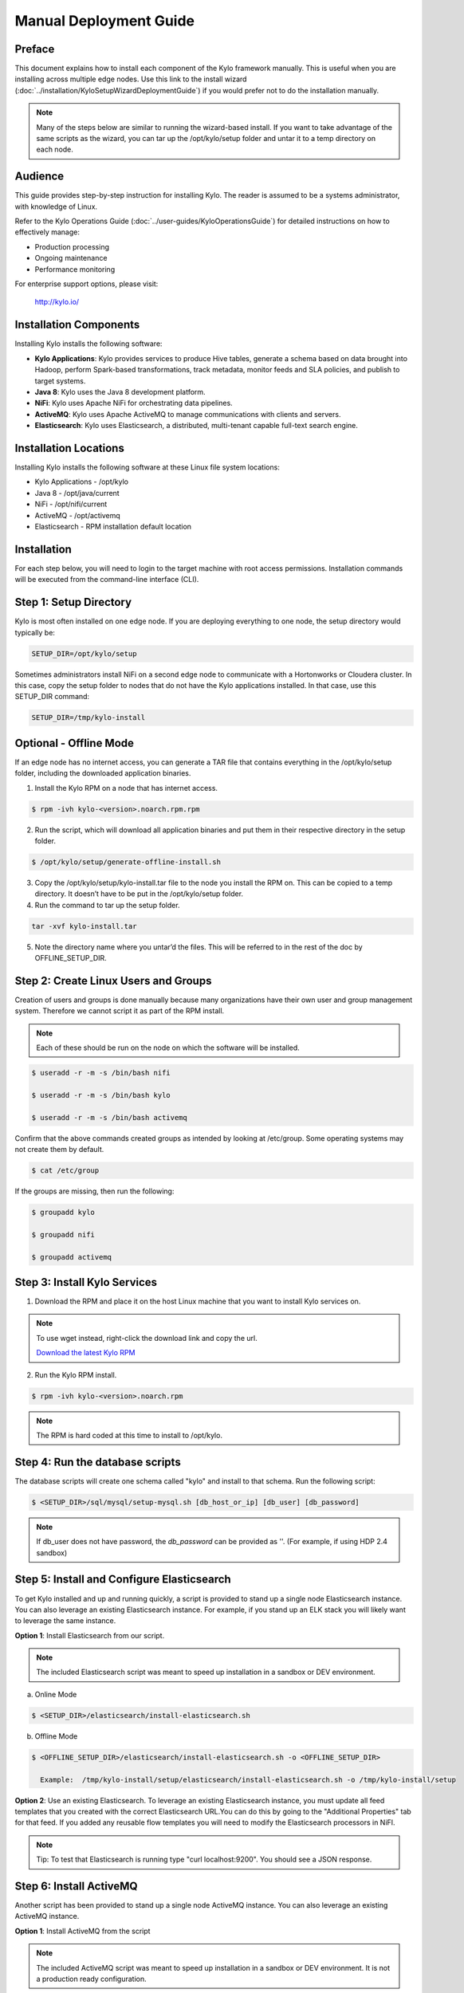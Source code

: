 
=======================
Manual Deployment Guide
=======================

Preface
=======

This document explains how to install each component of the Kylo framework
manually. This is useful when you are installing across multiple
edge nodes. Use this link to the install wizard (:doc:`../installation/KyloSetupWizardDeploymentGuide`)
if you would prefer not to do the installation manually.

.. note:: Many of the steps below are similar to running the wizard-based install. If you want to take advantage of the same scripts as the wizard, you can tar up the /opt/kylo/setup folder and untar it to a temp directory on each node.

Audience
========

This guide provides step-by-step instruction for installing Kylo.
The reader is assumed to be a systems administrator, with knowledge of Linux.

Refer to the Kylo Operations Guide (:doc:`../user-guides/KyloOperationsGuide`) for detailed
instructions on how to effectively manage:

- Production processing

- Ongoing maintenance

- Performance monitoring

For enterprise support options, please visit:

    `http://kylo.io/ <http://kylo.io/>`__

Installation Components
=======================

Installing Kylo installs the following software:

-  **Kylo Applications**: Kylo provides services to produce Hive tables, generate a schema based on data brought into Hadoop, perform Spark-based transformations, track metadata, monitor feeds and SLA policies, and publish to target systems.

-  **Java 8**: Kylo uses the Java 8 development platform.

-  **NiFi**: Kylo uses Apache NiFi for orchestrating data pipelines.

-  **ActiveMQ**: Kylo uses Apache ActiveMQ to manage communications with clients and servers.

-  **Elasticsearch**: Kylo uses Elasticsearch, a distributed, multi-tenant capable full-text search engine.

Installation Locations
======================

Installing Kylo installs the following software at these Linux file
system locations:

-  Kylo Applications - /opt/kylo

-  Java 8 - /opt/java/current

-  NiFi - /opt/nifi/current

-  ActiveMQ - /opt/activemq

-  Elasticsearch - RPM installation default location

Installation
============

For each step below, you will need to login to the target machine with root
access permissions. Installation commands will be executed from the
command-line interface (CLI).

Step 1: Setup Directory
=======================

Kylo is most often installed on one edge node. If you are deploying
everything to one node, the setup directory would typically be:

.. code-block:: shell

    SETUP_DIR=/opt/kylo/setup

Sometimes administrators install NiFi on a second edge node to communicate with a Hortonworks or Cloudera cluster. In this case, copy
the setup folder to nodes that do not have the Kylo applications installed. In that case, use this SETUP_DIR command:

.. code-block:: shell

    SETUP_DIR=/tmp/kylo-install

Optional - Offline Mode
=======================

If an edge node has no internet access, you can generate a TAR file that contains everything in the /opt/kylo/setup folder, including the
downloaded application binaries.

1. Install the Kylo RPM on a node that has internet access.

.. code-block:: shell

    $ rpm -ivh kylo-<version>.noarch.rpm.rpm
..

2. Run the script, which will download all application binaries and put them in their respective directory in the setup folder.

.. code-block:: shell

    $ /opt/kylo/setup/generate-offline-install.sh
..

3. Copy the /opt/kylo/setup/kylo-install.tar file to the node you install the RPM on. This can be copied to a temp directory. It doesn’t have to be put in the /opt/kylo/setup folder.

4. Run the command to tar up the setup folder.

.. code-block:: shell

    tar -xvf kylo-install.tar
..

5. Note the directory name where you untar’d the files. This will be referred to in the rest of the doc by OFFLINE_SETUP_DIR.


Step 2: Create Linux Users and Groups
=====================================

Creation of users and groups is done manually because many organizations
have their own user and group management system. Therefore we cannot
script it as part of the RPM install.


.. note:: Each of these should be run on the node on which the software will be installed.

.. code-block:: shell

    $ useradd -r -m -s /bin/bash nifi

    $ useradd -r -m -s /bin/bash kylo

    $ useradd -r -m -s /bin/bash activemq
..

Confirm that the above commands created groups as intended by looking at
/etc/group. Some operating systems may not create
them by default.

.. code-block:: shell

    $ cat /etc/group
..

If the groups are missing, then run the following:

.. code-block:: shell

    $ groupadd kylo

    $ groupadd nifi

    $ groupadd activemq
..

Step 3: Install Kylo Services
=============================

1. Download the RPM and place it on the host Linux machine that you want to install Kylo services on.

.. note:: To use wget instead, right-click the download link and copy the url.

    `Download the latest Kylo RPM <http://bit.ly/2l5p1tK>`__


2. Run the Kylo RPM install.

.. code-block:: shell

    $ rpm -ivh kylo-<version>.noarch.rpm
..

.. note:: The RPM is hard coded at this time to install to /opt/kylo.

Step 4: Run the database scripts
================================

The database scripts will create one schema called "kylo" and
install to that schema. Run the following script:

.. code-block:: shell

    $ <SETUP_DIR>/sql/mysql/setup-mysql.sh [db_host_or_ip] [db_user] [db_password]
..

.. note:: If db_user does not have password, the *db_password* can be provided as ''. (For example, if using HDP 2.4 sandbox)

Step 5: Install and Configure Elasticsearch
===========================================

To get Kylo installed and up and running quickly, a script is provided
to stand up a single node Elasticsearch instance. You can also leverage
an existing Elasticsearch instance. For example, if you stand up an ELK
stack you will likely want to leverage the same instance.

**Option 1**: Install Elasticsearch from our script.

.. note:: The included Elasticsearch script was meant to speed up installation in a sandbox or DEV environment.

a. Online Mode

.. code-block:: shell

        $ <SETUP_DIR>/elasticsearch/install-elasticsearch.sh

..

b. Offline Mode

.. code-block:: shell

        $ <OFFLINE_SETUP_DIR>/elasticsearch/install-elasticsearch.sh -o <OFFLINE_SETUP_DIR>

          Example:  /tmp/kylo-install/setup/elasticsearch/install-elasticsearch.sh -o /tmp/kylo-install/setup

..

**Option 2**: Use an existing Elasticsearch.
To leverage an existing Elasticsearch instance, you must update all feed templates that you created with the correct Elasticsearch URL.You can do this by going to the "Additional Properties" tab for that feed. If you added any reusable flow templates you will need to modify the Elasticsearch processors in NiFI.

.. note:: Tip: To test that Elasticsearch is running type "curl localhost:9200". You should see a JSON response.

Step 6: Install ActiveMQ
========================

Another script has been provided to stand up a single node ActiveMQ
instance. You can also leverage an existing ActiveMQ instance.

**Option 1**: Install ActiveMQ from the script

.. note:: The included ActiveMQ script was meant to speed up installation in a sandbox or DEV environment. It is not a production ready configuration.

a. Online Mode

.. code-block:: shell

        $ <SETUP_DIR>/activemq/install-activemq.sh

..

b. Offline Mode

.. code-block:: shell

        $ <OFFLINE_SETUP_DIR>/activemq/install-activemq.sh -o <OFFLINE_SETUP_DIR>

       Example: /tmp/kylo-install/setup/activemq/install-activemq.sh -o /tmp/kylo-install/setup

..

.. note:: If installing on a different node than NiFi and kylo-services you will need to update the following properties

.. code-block:: shell

           1. /opt/nifi/ext-config/config.properties

                 spring.activemq.broker-url
                 (Perform this configuration update after installing NiFi, which is step 9 in this guide)

           2. /opt/kylo/kylo-services/conf/application.properties

                 jms.activemq.broker.url
                 (By default, its value is tcp://localhost:61616)
..

**Option 2**: Leverage an existing ActiveMQ instance

Update the below properties so that NiFI and kylo-services can communicate with the existing server.

.. code-block:: shell

   1. /opt/nifi/ext-config/config.properties

        spring.activemq.broker-url

   2. /opt/kylo/kylo-services/conf/application.properties

        jms.activemq.broker.url

..

**Installing on SUSE**

The deployment guide currently addresses installation in a Red Hat based environment. There are a couple of issues installing Elasticsearch and ActiveMQ on SUSE. Below are some instructions on how to install these two on SUSE.

-  **ActiveMQ**

When installing ActiveMQ, you might see the following error:

.. warning:: ERROR: Configuration variable JAVA_HOME or JAVACMD is not defined correctly. (JAVA_HOME='', JAVACMD='java')

This indicates that ActiveMQ isn’t properly using Java as it is set in the system. To fix this issue, use the following steps to set the JAVA_HOME directly:

1. Edit /etc/default/activemq and set JAVA_HOME at the bottom.

.. code-block:: shell

    JAVA_HOME=<location_of_java_home>

..

2. Restart ActiveMQ

.. code-block:: shell

    $ service activemq restart
..

-  **Elasticsearch**

RPM installation isn’t supported on SUSE. To work around this issue, we created a custom init.d service script and wrote up a manual procedure to install Elasticsearch on a single node.

Reference: `https://www.elastic.co/support/matrix <https://www.elastic.co/support/matrix>`__

We have created a service script to make it easy to start and stop Elasticsearch, as well as leverage chkconfig to automatically start Elasticsearch when booting up the machine. Below are the instructions on how we installed Elasticsearch on a SUSE box.

.. code-block:: shell

    1. Make sure Elasticsearch service user/group exists

    2. mkdir /opt/elasticsearch

    3. cd /opt/elasticsearch

    4. mv /tmp/elasticsearch-2.3.5.tar.gz

    5. tar -xvf elasticsearch-2.3.5.tar.gz

    6. rm elasticsearch-2.3.5.tar.gz

    7. ln -s elasticsearch-2.3.5 current

    8. cp elasticsearch.yml elasticsearch.yml.orig

    9. Modify elasticsearch.yml if you want to change the cluster name. The standard Kylo installation scripts have this file in directory: /opt/kylo/setup/elasticsearch

    10. chown -R elasticsearch:elasticsearch /opt/elasticsearch/

    11. Uncomment and set the JAVA_HOME on line 44 of the file: /opt/kylo/setup/elasticsearch/init.d/sles/elasticsearch

    12. vi /etc/init.d/elasticsearch - paste in the values from /opt/kylo/setup/elasticsearch/init.d/sles/elasticsearch

    13. chmod 755 /etc/init.d/elasticsearch

    14. chkconfig elasticsearch on

    15. service elasticsearch start

..

Step 7: Install Java 8
======================

.. note:: If you are installing NiFi and the kylo services on two separate nodes, you may need to perform this step on each node.

There are 3 scenarios for configuring the applications with Java 8.

**Scenario 1**: Java 8 is installed on the system and is already in the classpath.

In this case you need to remove the default JAVA_HOME used as part of the install. Run the following script:

.. code-block:: shell

    For kylo-ui and kylo-services
    $ <SETUP_DIR>/java/remove-default-kylo-java-home.sh

To test this you can look at each file referenced in the scripts for kylo-ui and kylo-services to validate the 2 lines setting and exporting the JAVA_HOME are gone.

**Scenario 2**: Install Java in the default /opt/java/current location.

Install Java 8 - You can modify and use the following script if you want:

**Online Mode**

.. code-block:: shell

         $ <SETUP_DIR>/java/install-java8.sh

..

**Offline Mode**

.. code-block:: shell

         $ <OFFLINE_SETUP_DIR>/java/install-java8.sh -o <OFFLINE_SETUP_DIR>

         Example: /tmp/kylo-install/setup/java/install-java8.sh -o /tmp/kylo-install/setup

..

**Scenario 3**: Java 8 is installed on the node, but it’s not in the default JAVA_HOME path.

If you already have Java 8 installed, and want to reference that installation, there is a script to remove the existing path and another script to set the new path for the kylo apps.

.. code-block:: shell

        For kylo-ui and kylo-services
        $ /opt/kylo/setup/java/remove-default-kylo-java-home.sh
        $ /opt/kylo/setup/java/change-kylo-java-home.sh <PATH_TO_JAVA_HOME>

Step 8: Install Java Cryptographic Extension
============================================

The Java 8 install script above will automatically download and install the `Java Cryptographic Extension <http://www.oracle.com/technetwork/java/javase/downloads/jce8-download-2133166.html>`__.
This extension is required to allow encrypted property values in the Kylo configuration files. If you already have a Java 8 installed on the
system, you can install the Java Cryptographic Extension by running the following script:

.. code-block:: shell

    $ <SETUP_DIR>/java/install-java-crypt-ext.sh <PATH_TO_JAVA_HOME>

This script downloads the extension zip file and extracts the replacement jar files into the JRE security directory ($JAVA_HOME/jre/lib/security). It will first make backup copies of the original jars it is replacing.

Step 9: Install NiFi
====================

You can leverage an existing NiFi installation or follow the steps in the setup directory that are used by the wizard.

.. note:: Note that Java 8 is required to run NiFi with our customizations. Make sure Java 8 is installed on the node.

**Option 1**: Install NiFi from our scripts.

This method downloads and installs NiFi, and also installs and configures the Kylo-specific libraries. This instance of NiFi is configured to store persistent data outside of the NiFi installation folder in /opt/nifi/data. This makes it easy to upgrade since you can change the version of NiFi without migrating data out of the old version.

a. Install NiFi

**Online Mode**

.. code-block:: shell

          $ <SETUP_DIR>/nifi/install-nifi.sh

..

**Offline Mode**

.. code-block:: shell

          $ <OFFLINE_SETUP_DIR>/nifi/install-nifi.sh -o <OFFLINE_SETUP_DIR>

..

b. Update JAVA_HOME (default is /opt/java/current).

.. code-block:: shell

          $ <SETUP_DIR>/java/change-nifi-java-home.sh <path to JAVA_HOME>

..

c. Install Kylo specific components.

.. code-block:: shell

          $ <SETUP_DIR>/nifi/install-kylo-components.sh

..

**Option 2**: Leverage an existing NiFi instance

In some cases you may want to leverage separate instances of NiFi or Hortonworks Data Flow. Follow the steps below to include the Kylo resources.

.. note:: If Java 8 isn't being used for the existing instance, then you will be required to change it.

1.  Copy the <SETUP_DIR>/nifi/kylo-*.nar and kylo-spark-*.jar files to the node NiFi is running on. If it’s on the same node you can skip this step.

2.  Shutdown the NiFi instance.

3.  Create folders for the jar files. You may choose to store the jars in another location if you want.

.. code-block:: shell

           $ mkdir -p <NIFI_HOME>/kylo/lib

..

4.  Copy the kylo-*.nar files to the <NIFI_HOME>/kylo/lib directory.

5.  Create a directory called "app" in the <NIFI_HOME>/kylo/lib directory.

.. code-block:: shell

           $ mkdir <NIFI_HOME>/kylo/lib/app

..

6.  Copy the kylo-spark-*.jar files to the <NIFI_HOME>/kylo/lib/app directory.

7.  Create symbolic links for all of the .NARs and .JARs. Below is an example of how to create it for one NAR file and one JAR file. At the time of this writing there are eight NAR files and three spark JAR files.

.. code-block:: shell

           $ ln -s <NIFI_HOME>/kylo/lib/kylo-nifi-spark-nar-*.nar <NIFI_HOME>/lib/kylo-nifi-spark-nar.nar

           $ ln -s <NIFI_HOME>/kylo/lib/app/kylo-spark-interpreter-*-jar-with-dependencies.jar
                     <NIFI_HOME>/lib/app/kylo-spark-interpreter-jar-with-dependencies.jar

..

8.  Modify <NIFI_HOME>/conf/nifi.properties and update the port NiFi runs on.

.. code-block:: shell

           nifi.web.http.port=8079
..

.. note:: If you decide to leave the port number set to the current value, you must update the "nifi.rest.port" property in the kylo-services application.properties file.

9.  There is a controller service that requires a MySQL database connection. You will need to copy the driver jar to a location on the NiFi node. The pre-defined templates have the default location set to /opt/nifi/mysql.

           1. Create a folder to store the driver jar in.

           2. Copy the /opt/kylo/kylo-services/lib/mariadb-java-client-<version>.jar to the folder in step #1.

           3. If you created a folder name other than the /opt/nifi/mysql default folder you will need to update the "MySQL" controller service and set the new location. You can do this by logging into NiFi and going to the Controller Services section at root process group level.

10.  Create an ext-config folder to provide JMS information and location of cache to store running feed flowfile data if NiFi goes down.

.. note:: Right now the plugin is hard coded to use the /opt/nifi/ext-config directory to load the properties file.

Below are steps to configure the ext-config folder:

1. Create the folder.

.. code-block:: shell

                  $ mkdir /opt/nifi/ext-config
..

2. Copy the /opt/kylo/setup/nifi/config.properties file to the /opt/nifi/ext-config folder.

3. Change the ownership of the above folder to the same owner that nifi runs under. For example, if nifi runs as the "nifi" user:

.. code-block:: shell

                  $ chown -R nifi:users /opt/nifi

..

OPTIONAL: The /opt/kylo/setup/nifi/install-kylo-components.sh contains steps to install NiFi as a service so that NiFi can startup automatically if you restart the node. This might be useful to add if it doesn't already exist for the NiFi instance.

Step 10: Set Permissions for HDFS
=================================

This step is required on the node that NiFi is installed on to set the
correct permissions for the "nifi" user to access HDFS.

1. NiFi Node - Add nifi user to the HDFS supergroup or the group defined in hdfs-site.xml, for example:

  **Hortonworks (HDP)**

.. code-block:: shell

        $ usermod -a -G hdfs nifi

..

  **Cloudera (CDH)**

.. code-block:: shell

        $ groupadd supergroup
        # Add nifi and hdfs to that group:
        $ usermod -a -G supergroup nifi
        $ usermod -a -G supergroup hdfs

..

.. note:: If you want to perform actions as a root user in a development environment, run the below command.

.. code-block:: shell

        $ usermod -a -G supergroup root

..

2. kylo-services node - Add kylo user to the HDFS supergroup or the group defined in hdfs-site.xml, for example:

  **Hortonworks (HDP)**

.. code-block:: shell

        $ usermod -a -G hdfs kylo

..

  **Cloudera (CDH)**

.. code-block:: shell

        $ groupadd supergroup
        # Add nifi and hdfs to that group:
        $ usermod -a -G supergroup hdfs

..

.. note:: If you want to perform actions as a root user in a development environment run the below command.

.. code-block:: shell

        $ usermod -a -G supergroup root

..

3. For Clusters:

   In addition to adding the nifi and kylo users to the supergroup on the edge node you also need to add the users/groups to the **NameNodes** on a cluster.

   **Hortonworks (HDP)**

.. code-block:: shell

        $ useradd kylo

        $ useradd nifi

        $ usermod -G hdfs nifi

        $ usermod -G hdfs kylo

..

  **Cloudera (CDH)** - <Fill me in after testing >

Step 11: Create a dropzone folder on the edge node for file ingest
==================================================================

Perform the following step on the node on which NiFI is installed:

.. code-block:: shell

    $ mkdir -p /var/dropzone

    $ chown nifi /var/dropzone

..

.. note:: Files should be copied into the dropzone such that user nifi can read and remove. Do not copy files with permissions set as root.

Complete this step for Cloudera installations ONLY
--------------------------------------------------

<Fill me in after testing Cloudera-specific configuration file changes>

Step 12: (Optional) Edit the Properties Files
=============================================

If required for any specific customization, edit the properties files for Kylo services:

.. code-block:: shell

    $ vi /opt/kylo/kylo-services/conf/application.properties

    $ vi /opt/kylo/kylo-ui/conf/application.properties

..


Step 13: Final Step: Start the 3 Kylo Services
==============================================

.. code-block:: shell

    $ /opt/kylo/start-kylo-apps.sh

At this point all services should be running. Verify by running:

.. code-block:: shell

    $ /opt/kylo/status-kylo-apps.sh
..
